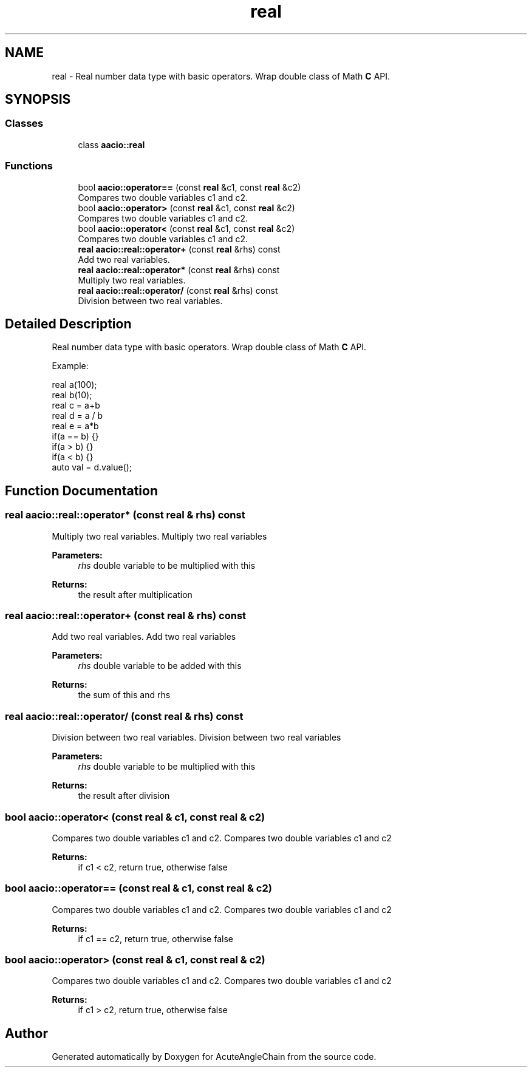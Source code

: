 .TH "real" 3 "Sun Jun 3 2018" "AcuteAngleChain" \" -*- nroff -*-
.ad l
.nh
.SH NAME
real \- Real number data type with basic operators\&. Wrap double class of Math \fBC\fP API\&.  

.SH SYNOPSIS
.br
.PP
.SS "Classes"

.in +1c
.ti -1c
.RI "class \fBaacio::real\fP"
.br
.in -1c
.SS "Functions"

.in +1c
.ti -1c
.RI "bool \fBaacio::operator==\fP (const \fBreal\fP &c1, const \fBreal\fP &c2)"
.br
.RI "Compares two double variables c1 and c2\&. "
.ti -1c
.RI "bool \fBaacio::operator>\fP (const \fBreal\fP &c1, const \fBreal\fP &c2)"
.br
.RI "Compares two double variables c1 and c2\&. "
.ti -1c
.RI "bool \fBaacio::operator<\fP (const \fBreal\fP &c1, const \fBreal\fP &c2)"
.br
.RI "Compares two double variables c1 and c2\&. "
.ti -1c
.RI "\fBreal\fP \fBaacio::real::operator+\fP (const \fBreal\fP &rhs) const"
.br
.RI "Add two real variables\&. "
.ti -1c
.RI "\fBreal\fP \fBaacio::real::operator*\fP (const \fBreal\fP &rhs) const"
.br
.RI "Multiply two real variables\&. "
.ti -1c
.RI "\fBreal\fP \fBaacio::real::operator/\fP (const \fBreal\fP &rhs) const"
.br
.RI "Division between two real variables\&. "
.in -1c
.SH "Detailed Description"
.PP 
Real number data type with basic operators\&. Wrap double class of Math \fBC\fP API\&. 

Example: 
.PP
.nf
real a(100);
real b(10);
real c = a+b
real d = a / b
real e = a*b
if(a == b) {}
if(a > b) {}
if(a < b) {}
auto val = d\&.value();

.fi
.PP
 
.SH "Function Documentation"
.PP 
.SS "\fBreal\fP aacio::real::operator* (const \fBreal\fP & rhs) const"

.PP
Multiply two real variables\&. Multiply two real variables 
.PP
\fBParameters:\fP
.RS 4
\fIrhs\fP double variable to be multiplied with this 
.RE
.PP
\fBReturns:\fP
.RS 4
the result after multiplication 
.RE
.PP

.SS "\fBreal\fP aacio::real::operator+ (const \fBreal\fP & rhs) const"

.PP
Add two real variables\&. Add two real variables 
.PP
\fBParameters:\fP
.RS 4
\fIrhs\fP double variable to be added with this 
.RE
.PP
\fBReturns:\fP
.RS 4
the sum of this and rhs 
.RE
.PP

.SS "\fBreal\fP aacio::real::operator/ (const \fBreal\fP & rhs) const"

.PP
Division between two real variables\&. Division between two real variables 
.PP
\fBParameters:\fP
.RS 4
\fIrhs\fP double variable to be multiplied with this 
.RE
.PP
\fBReturns:\fP
.RS 4
the result after division 
.RE
.PP

.SS "bool aacio::operator< (const \fBreal\fP & c1, const \fBreal\fP & c2)"

.PP
Compares two double variables c1 and c2\&. Compares two double variables c1 and c2 
.PP
\fBReturns:\fP
.RS 4
if c1 < c2, return true, otherwise false 
.RE
.PP

.SS "bool aacio::operator== (const \fBreal\fP & c1, const \fBreal\fP & c2)"

.PP
Compares two double variables c1 and c2\&. Compares two double variables c1 and c2 
.PP
\fBReturns:\fP
.RS 4
if c1 == c2, return true, otherwise false 
.RE
.PP

.SS "bool aacio::operator> (const \fBreal\fP & c1, const \fBreal\fP & c2)"

.PP
Compares two double variables c1 and c2\&. Compares two double variables c1 and c2 
.PP
\fBReturns:\fP
.RS 4
if c1 > c2, return true, otherwise false 
.RE
.PP

.SH "Author"
.PP 
Generated automatically by Doxygen for AcuteAngleChain from the source code\&.
